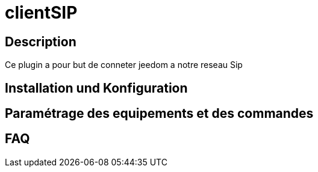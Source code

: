 = clientSIP

== Description

Ce plugin a pour but de conneter jeedom a notre reseau Sip

== Installation und Konfiguration

== Paramétrage des equipements et des commandes

== FAQ